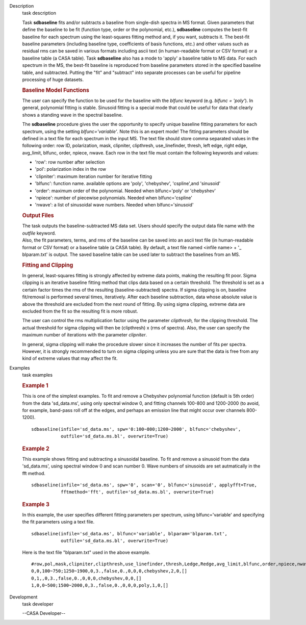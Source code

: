 

.. _Description:

Description
   task description

   Task **sdbaseline** fits and/or subtracts a baseline from
   single-dish spectra in MS format. Given parameters that define the
   baseline to be fit (function type, order or the polynomial, etc.),
   **sdbaseline** computes the best-fit baseline for each spectrum
   using the least-squares fitting method and, if you want, subtracts
   it. The best-fit baseline parameters (including baseline type,
   coefficients of basis functions, etc.) and other values such as
   residual rms can be saved in various formats including ascii text
   (in human-readable format or CSV format) or a baseline table (a
   CASA table). Task **sdbaseline** also has a mode to 'apply' a
   baseline table to MS data.  For each spectrum in the MS, the
   best-fit baseline is reproduced from baseline parameters stored in
   the specified baseline table, and subtracted. Putting the "fit"
   and "subtract" into separate processes can be useful for pipeline
   processing of huge datasets.



   .. rubric:: Baseline Model Functions


   The user can specify the function to be used for the baseline with
   the *blfunc* keyword (e.g. *blfunc = 'poly'*). In general,
   polynomial fitting is stable. Sinusoid fitting is a special mode
   that could be useful for data that clearly shows a standing wave
   in the spectral baseline.

   The **sdbaseline** procedure gives the user the opportunity to
   specify unique baseline fitting parameters for each spectrum,
   using the setting *blfunc='variable'*. Note this is an expert
   mode! The fitting parameters should be defined in a text file for
   each spectrum in the input MS. The text file should store comma
   separated values in the following order: row ID, polarization,
   mask, clipniter, clipthresh, use_linefinder,  thresh, left edge,
   right edge, avg_limit, blfunc, order, npiece, nwave. Each row in
   the text file must contain the following keywords and values:

   -  'row': row number after selection
   -  'pol': polarization index in the row
   -  'clipniter': maximum iteration number for iterative fitting
   -  'blfunc': function name.  available options are 'poly',
      'chebyshev', 'cspline',and 'sinusoid'
   -  'order': maximum order of the polynomial. Needed when
      blfunc='poly' or 'chebyshev'
   -  'npiece': number of piecewise polynomials. Needed when
      blfunc='cspline'
   -  'nwave': a list of sinusoidal wave numbers. Needed when
      blfunc='sinusoid'



   .. rubric:: Output Files


   | The task outputs the baseline-subtracted MS data set.  Users
     should specify the output data file name with the *outfile*
     keyword.
   | Also, the fit parameters, terms, and rms of the baseline can be
     saved into an ascii text file (in human-readable format or CSV
     format) or a baseline table (a CASA table). By default, a text
     file named  <infile name> + '\_ blparam.txt' is output. The
     saved baseline table can be used later to subtract the baselines
     from an MS.



   .. rubric:: Fitting and Clipping


   In general, least-squares fitting is strongly affected by extreme
   data points, making the resulting fit poor. Sigma clipping is an
   iterative baseline fitting method that clips data based on a
   certain threshold. The threshold is set as a certain factor times
   the rms of the resulting (baseline-subtracted) spectra. If sigma
   clipping is on, baseline fit/removal is performed several times,
   iteratively. After each baseline subtraction, data whose absolute
   value is above the threshold are excluded from the next round of
   fitting. By using sigma clipping, extreme data are excluded from
   the fit so the resulting fit is more robust.

   The user can control the rms multiplication factor using the
   parameter *clipthresh,* for the clipping threshold. The actual
   threshold for sigma clipping will then be (clipthresh) x (rms of
   spectra). Also, the user can specify the maximum number of
   iterations with the parameter *clipniter*.

   In general, sigma clipping will make the procedure slower since it
   increases the number of fits per spectra. However, it is strongly
   recommended to turn on sigma clipping unless you are sure that the
   data is free from any kind of extreme values that may affect the
   fit.


.. _Examples:

Examples
   task examples

   .. rubric::   Example 1


   This is one of the simplest examples. To fit and remove a
   Chebyshev polynomial function (default is 5th order) from the data
   'sd_data.ms', using only spectral window 0, and fitting channels
   100-800 and 1200-2000 (to avoid, for example, band-pass roll off
   at the edges, and perhaps an emission line that might occur over
   channels 800-1200).

   ::

      sdbaseline(infile='sd_data.ms', spw='0:100~800;1200~2000', blfunc='chebyshev',
                 outfile='sd_data.ms.bl', overwrite=True)

   .. rubric::  Example 2


   This example shows fitting and subtracting a sinusoidal baseline.
   To fit and remove a sinusoid from the data 'sd_data.ms', using
   spectral window 0 and scan number 0. Wave numbers of sinusoids are
   set autmatically in the fft method.

   ::

      sdbaseline(infile='sd_data.ms', spw='0', scan='0', blfunc='sinusoid', applyfft=True,
                 fftmethod='fft', outfile='sd_data.ms.bl', overwrite=True)

   .. rubric::  Example 3


   In this example, the user specifies different fitting parameters
   per spectrum, using blfunc='variable' and specifying the fit
   parameters using a text file.

   ::

      sdbaseline(infile='sd_data.ms', blfunc='variable', blparam='blparam.txt',
                 outfile='sd_data.ms.bl', overwrite=True)


   Here is the text file "blparam.txt" used in the above example.

   ::

      #row,pol,mask,clipniter,clipthresh,use_linefinder,thresh,Ledge,Redge,avg_limit,blfunc,order,npiece,nwave
      0,0,100~750;1250~1900,0,3.,false,0.,0,0,0,chebyshev,2,0,[]
      0,1,,0,3.,false,0.,0,0,0,chebyshev,0,0,[]
      1,0,0~500;1500~2000,0,3.,false,0.,0,0,0,poly,1,0,[]


.. _Development:

Development
   task developer

   --CASA Developer--

